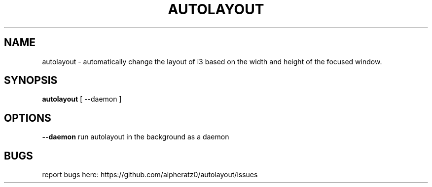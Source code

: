 .TH AUTOLAYOUT 1 "February 15, 2022"
.SH NAME
autolayout \- automatically change the layout of i3 based on the width and height of the focused window.
.SH SYNOPSIS
\fBautolayout\fP [ --daemon ]
.SH OPTIONS
\fB--daemon\fP run autolayout in the background as a daemon
.SH BUGS
report bugs here: https://github.com/alpheratz0/autolayout/issues
